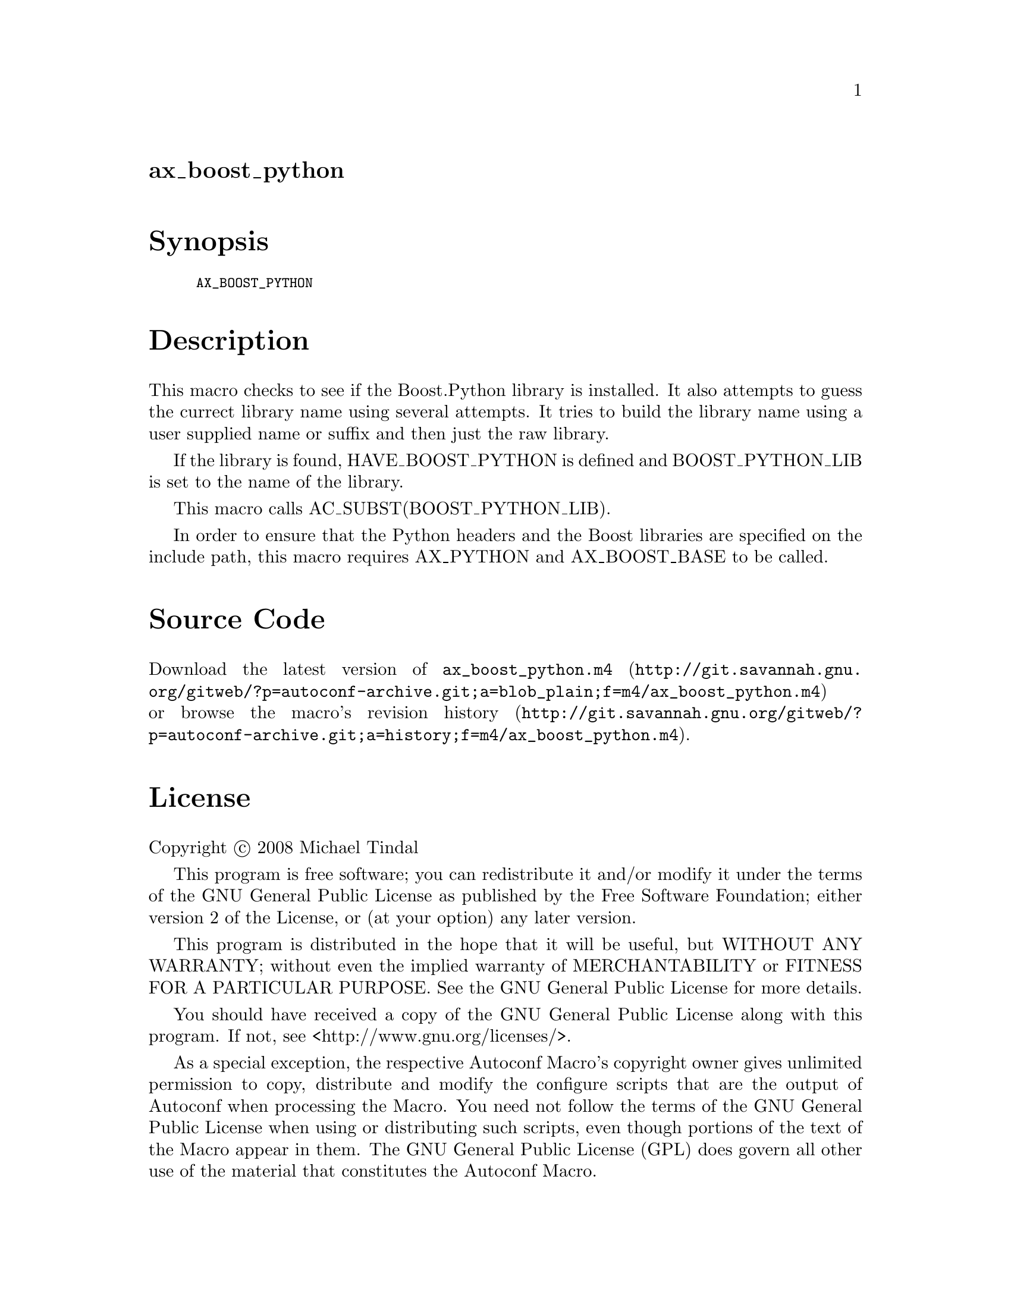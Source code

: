 @node ax_boost_python
@unnumberedsec ax_boost_python

@majorheading Synopsis

@smallexample
AX_BOOST_PYTHON
@end smallexample

@majorheading Description

This macro checks to see if the Boost.Python library is installed. It
also attempts to guess the currect library name using several attempts.
It tries to build the library name using a user supplied name or suffix
and then just the raw library.

If the library is found, HAVE_BOOST_PYTHON is defined and
BOOST_PYTHON_LIB is set to the name of the library.

This macro calls AC_SUBST(BOOST_PYTHON_LIB).

In order to ensure that the Python headers and the Boost libraries are
specified on the include path, this macro requires AX_PYTHON and
AX_BOOST_BASE to be called.

@majorheading Source Code

Download the
@uref{http://git.savannah.gnu.org/gitweb/?p=autoconf-archive.git;a=blob_plain;f=m4/ax_boost_python.m4,latest
version of @file{ax_boost_python.m4}} or browse
@uref{http://git.savannah.gnu.org/gitweb/?p=autoconf-archive.git;a=history;f=m4/ax_boost_python.m4,the
macro's revision history}.

@majorheading License

@w{Copyright @copyright{} 2008 Michael Tindal}

This program is free software; you can redistribute it and/or modify it
under the terms of the GNU General Public License as published by the
Free Software Foundation; either version 2 of the License, or (at your
option) any later version.

This program is distributed in the hope that it will be useful, but
WITHOUT ANY WARRANTY; without even the implied warranty of
MERCHANTABILITY or FITNESS FOR A PARTICULAR PURPOSE. See the GNU General
Public License for more details.

You should have received a copy of the GNU General Public License along
with this program. If not, see <http://www.gnu.org/licenses/>.

As a special exception, the respective Autoconf Macro's copyright owner
gives unlimited permission to copy, distribute and modify the configure
scripts that are the output of Autoconf when processing the Macro. You
need not follow the terms of the GNU General Public License when using
or distributing such scripts, even though portions of the text of the
Macro appear in them. The GNU General Public License (GPL) does govern
all other use of the material that constitutes the Autoconf Macro.

This special exception to the GPL applies to versions of the Autoconf
Macro released by the Autoconf Archive. When you make and distribute a
modified version of the Autoconf Macro, you may extend this special
exception to the GPL to apply to your modified version as well.

